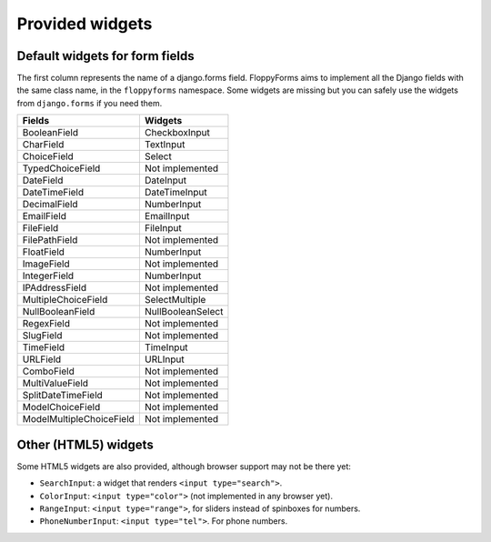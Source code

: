 Provided widgets
================

Default widgets for form fields
-------------------------------

The first column represents the name of a django.forms field. FloppyForms aims
to implement all the Django fields with the same class name, in the
``floppyforms`` namespace. Some widgets are missing but you can safely use the
widgets from ``django.forms`` if you need them.

======================== =================
Fields                   Widgets
======================== =================
BooleanField             CheckboxInput
CharField                TextInput
ChoiceField              Select
TypedChoiceField         Not implemented
DateField                DateInput
DateTimeField            DateTimeInput
DecimalField             NumberInput
EmailField               EmailInput
FileField                FileInput
FilePathField            Not implemented
FloatField               NumberInput
ImageField               Not implemented
IntegerField             NumberInput
IPAddressField           Not implemented
MultipleChoiceField      SelectMultiple
NullBooleanField         NullBooleanSelect
RegexField               Not implemented
SlugField                Not implemented
TimeField                TimeInput
URLField                 URLInput
ComboField               Not implemented
MultiValueField          Not implemented
SplitDateTimeField       Not implemented
ModelChoiceField         Not implemented
ModelMultipleChoiceField Not implemented
======================== =================

Other (HTML5) widgets
---------------------

Some HTML5 widgets are also provided, although browser support may not be
there yet:

* ``SearchInput``: a widget that renders ``<input type="search">``.
* ``ColorInput``: ``<input type="color">`` (not implemented in any browser
  yet).
* ``RangeInput``: ``<input type="range">``, for sliders instead of spinboxes
  for numbers.
* ``PhoneNumberInput``: ``<input type="tel">``. For phone numbers.
